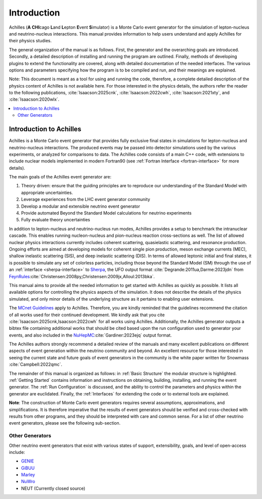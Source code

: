 .. _Introduction:

############
Introduction
############

Achilles (**A** **CHI**\ cag\o **L**\ and **L**\ epton **E**\ vent **S**\ imulator) is a 
Monte Carlo event generator for the simulation of lepton-nucleus and neutrino-nucleus interactions.
This manual provides information to help users understand and apply Achilles for their physics studies.

The general organization of the manual is as follows. First, the generator and the overarching goals
are introduced. Secondly, a detailed description of installing and running the program are outlined.
Finally, methods of developing plugins to extend the functionality are covered, along with detailed
documentation of the needed interfaces.
The various options and parameters specifying how the program is to be compiled and run, and their
meanings are explained.

Note: This document is meant as a tool for using and running the code, therefore,
a complete detailed description of the physics content of Achilles is not available here.
For those interested in the physics details, the authors refer the reader to the following publications,
:cite:`Isaacson:2025cnk`, :cite:`Isaacson:2022cwh`, :cite:`Isaacson:2021xty`, and :cite:`Isaacson:2020wlx`.

.. contents::
   :local:

.. _Introduction to Achilles:

************************
Introduction to Achilles
************************

Achilles is a Monte Carlo event generator that provides fully exclusive final states in simulations for
lepton-nucleus and neutrino-nucleus interactions.
The produced events may be passed into detector simulations used by the various experiments, or analyzed
for comparisons to data.
The Achilles code consists of a main C++ code, with extensions to include nuclear models implemented in modern
Fortran90 (see :ref:`Fortran Interface <fortran-interface>` for more details).

The main goals of the Achilles event generator are:

1. Theory driven: ensure that the guiding principles are to reproduce our understanding of the
   Standard Model with appropriate uncertainties.
2. Leverage experiences from the LHC event generator community
3. Develop a modular and extensible neutrino event generator
4. Provide automated Beyond the Standard Model calculations for neutrino experiments
5. Fully evaluate theory uncertainties

In addition to lepton-nucleus and neutrino-nucleus run modes, Achilles provides a setup to benchmark the
intranuclear cascade. This enables running nucleon-nucleus and pion-nucleus reaction cross-sections as well.
The list of allowed nuclear physics interactions currently includes coherent scattering, quasielastic scattering,
and resonance production. Ongoing efforts are aimed at developing models for coherent single pion production,
meson exchange currents (MEC), shallow inelastic scattering (SIS), and deep inelastic scattering (DIS).
In terms of allowed leptonic initial and final states, it is possible to simulate any set of colorless particles,
including those beyond the Standard Model (SM) through the use of an :ref:`interface <sherpa-interface>` to
`Sherpa`_, the UFO output format :cite:`Degrande:2011ua,Darme:2023jdn` from
`FeynRules`_:cite:`Christensen:2008py,Christensen:2009jx,Alloul:2013bka`.

This manual aims to provide all the needed information to get started with Achilles as quickly as possible.
It lists all available options for controlling the physics aspects of the simulation.
It does not describe the details of the physics simulated, and only minor details of the underlying structure
as it pertains to enabling user extensions.

The `MCnet Guidelines
<https://www.montecarlonet.org/publications_guidelines/>`_
apply to Achilles. Therefore, you are kindly reminded that the guidelines recommend the citation of all
works used for their continued development. We kindly ask that you cite :cite:`Isaacson:2025cnk,Isaacson:2022cwh`
for all works using Achilles. Additionally, the Achilles generator outputs a bibtex file containing additional
works that should be cited based upon the run configuration used to generator your events, and also included
in the `NuHepMC`_:cite:`Gardiner:2023ejq` output format.

The Achilles authors strongly recommend a detailed review of the manuals and many excellent publications
on different aspects of event generation within the neutrino community and beyond. An excellent resource
for those interested in seeing the current state and future goals of event generators in the community
is the white paper written for Snowmass :cite:`Campbell:2022qmc`.

The remainder of this manual is organized as follows: in :ref:`Basic Structure` the modular structure
is highlighted. :ref:`Getting Started` contains information and instructions on obtaining, building,
installing, and running the event generator. The :ref:`Run Configuration` is discussed, and the ability
to control the parameters and physics within the generator are euclidated. Finally, the :ref:`Interfaces`
for extending the code or to external tools are explained.

**Note**: The construction of Monte Carlo event generators requires several assumptions, approximations,
and simplifications. It is therefore imperative that the results of event generators should be verified and
cross-checked with results from other programs, and they should be interpreted with care and common sense.
For a list of other neutrino event generators, please see the following sub-section.


.. _Other Generators:

----------------
Other Generators
----------------

Other neutrino event generators that exist with various states of support, extensibility, goals, and level of open-access include:

* `GENIE <https://genie-mc.github.io/>`_
* `GiBUU <https://gibuu.hepforge.org/>`_
* `Marley <https://www.marleygen.org/>`_
* `NuWro <https://nuwro.github.io/user-guide/>`_
* NEUT (Currently closed source)

.. _Sherpa: https://sherpa-team.gitlab.io/
.. _Feynrules: http://feynrules.irmp.ucl.ac.be/
.. _NuHepMC: https://github.com/nuhepMC/Spec
